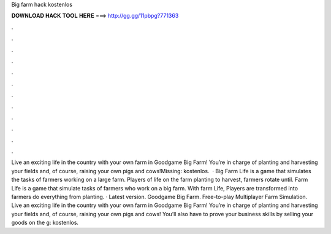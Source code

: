 Big farm hack kostenlos

𝐃𝐎𝐖𝐍𝐋𝐎𝐀𝐃 𝐇𝐀𝐂𝐊 𝐓𝐎𝐎𝐋 𝐇𝐄𝐑𝐄 ===> http://gg.gg/11pbpg?771363

.

.

.

.

.

.

.

.

.

.

.

.

Live an exciting life in the country with your own farm in Goodgame Big Farm! You’re in charge of planting and harvesting your fields and, of course, raising your own pigs and cows!Missing: kostenlos.  · Big Farm Life is a game that simulates the tasks of farmers working on a large farm. Players of life on the farm planting to harvest, farmers rotate until. Farm Life is a game that simulate tasks of farmers who work on a big farm. With farm Life, Players are transformed into farmers do everything from planting. · Latest version. Goodgame Big Farm. Free-to-play Multiplayer Farm Simulation. Live an exciting life in the country with your own farm in Goodgame Big Farm! You’re in charge of planting and harvesting your fields and, of course, raising your own pigs and cows! You’ll also have to prove your business skills by selling your goods on the g: kostenlos.